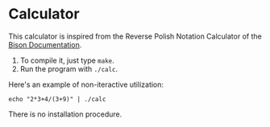 * Calculator

This calculator is inspired from the Reverse Polish Notation Calculator of the [[http://dinosaur.compilertools.net/bison/bison_5.html#SEC16][Bison
Documentation]].

1. To compile it, just type =make=.
2. Run the program with =./calc=.

Here's an example of non-iteractive utilization:

#+begin_src shell :results both
echo "2*3+4/(3+9)" | ./calc
#+end_src

#+RESULTS:
: Result: 6.333333

There is no installation procedure.
